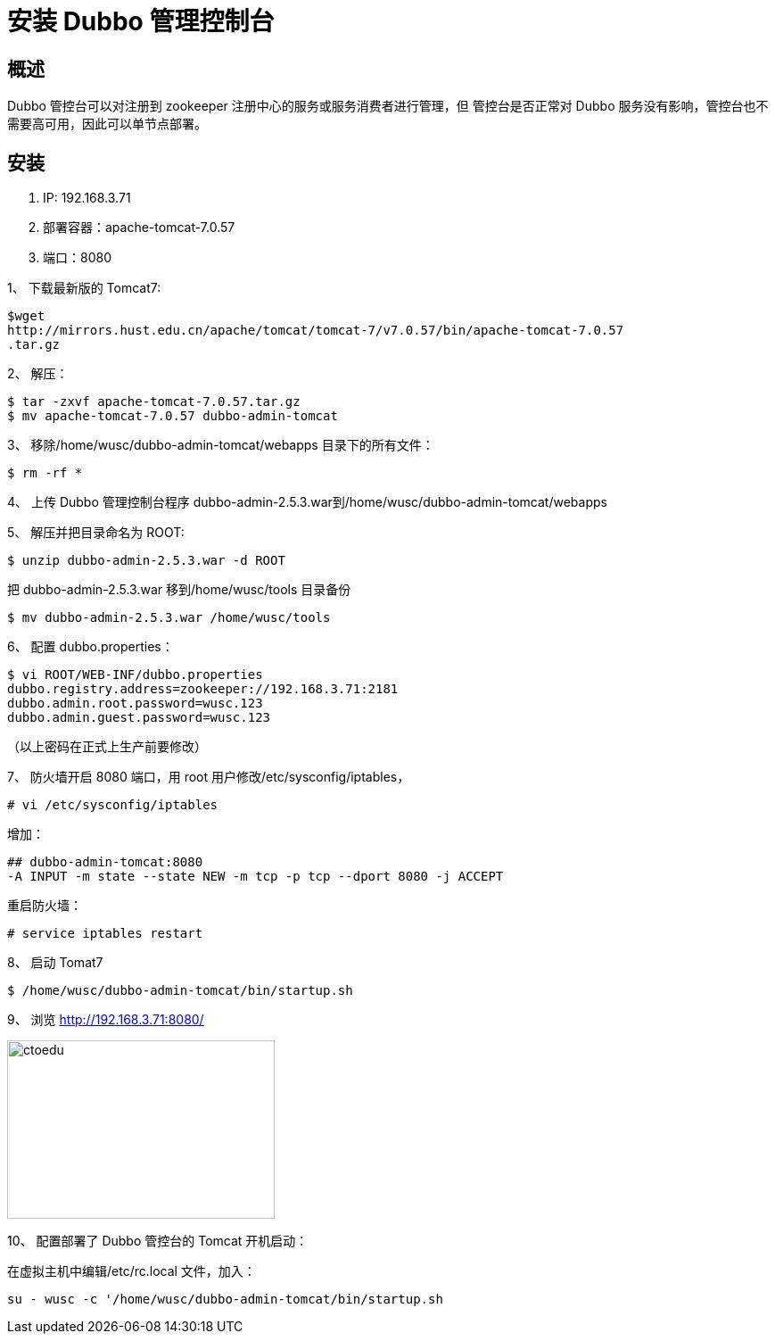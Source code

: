 = 安装 Dubbo 管理控制台


== 概述

Dubbo 管控台可以对注册到 zookeeper 注册中心的服务或服务消费者进行管理，但
管控台是否正常对 Dubbo 服务没有影响，管控台也不需要高可用，因此可以单节点部署。


== 安装

. IP: 192.168.3.71
. 部署容器：apache-tomcat-7.0.57
. 端口：8080


1、 下载最新版的 Tomcat7:

```
$wget
http://mirrors.hust.edu.cn/apache/tomcat/tomcat-7/v7.0.57/bin/apache-tomcat-7.0.57
.tar.gz
```

2、 解压：

```
$ tar -zxvf apache-tomcat-7.0.57.tar.gz
$ mv apache-tomcat-7.0.57 dubbo-admin-tomcat
```

3、 移除/home/wusc/dubbo-admin-tomcat/webapps 目录下的所有文件：
```
$ rm -rf *

```
4、 上传 Dubbo 管理控制台程序 dubbo-admin-2.5.3.war到/home/wusc/dubbo-admin-tomcat/webapps

5、 解压并把目录命名为 ROOT:
```
$ unzip dubbo-admin-2.5.3.war -d ROOT
```
把 dubbo-admin-2.5.3.war 移到/home/wusc/tools 目录备份

```
$ mv dubbo-admin-2.5.3.war /home/wusc/tools
```

6、 配置 dubbo.properties：

```
$ vi ROOT/WEB-INF/dubbo.properties
dubbo.registry.address=zookeeper://192.168.3.71:2181
dubbo.admin.root.password=wusc.123
dubbo.admin.guest.password=wusc.123

```

（以上密码在正式上生产前要修改）

7、 防火墙开启 8080 端口，用 root 用户修改/etc/sysconfig/iptables，

```
# vi /etc/sysconfig/iptables
```

增加：

```
## dubbo-admin-tomcat:8080
-A INPUT -m state --state NEW -m tcp -p tcp --dport 8080 -j ACCEPT

```

重启防火墙：

```
# service iptables restart

```

8、 启动 Tomat7

```
$ /home/wusc/dubbo-admin-tomcat/bin/startup.sh
```

9、 浏览 http://192.168.3.71:8080/

image::https://github.com/csy512889371/learnDoc/blob/master/image/2018/zz/195.png?raw=true[ctoedu,300,200]

10、 配置部署了 Dubbo 管控台的 Tomcat 开机启动：

在虚拟主机中编辑/etc/rc.local 文件，加入：

```
su - wusc -c '/home/wusc/dubbo-admin-tomcat/bin/startup.sh

```